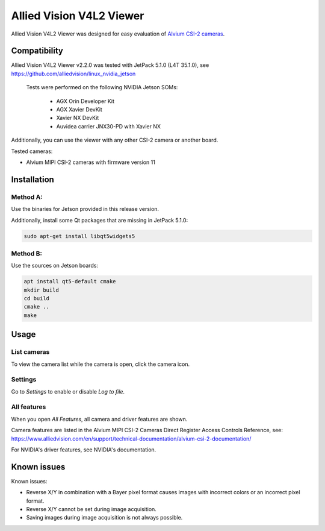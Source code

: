=========================
Allied Vision V4L2 Viewer
=========================
Allied Vision V4L2 Viewer was designed for easy evaluation of 
`Alvium CSI-2 cameras <https://www.alliedvision.com/en/products/embedded-vision-solutions/>`_. 

Compatibility
-------------
Allied Vision V4L2 Viewer v2.2.0 was tested with JetPack 5.1.0 (L4T 35.1.0), see https://github.com/alliedvision/linux_nvidia_jetson

 Tests were performed on the following NVIDIA Jetson SOMs: 

  - AGX Orin Developer Kit
  - AGX Xavier DevKit
  - Xavier NX DevKit
  - Auvidea carrier JNX30-PD with Xavier NX 

Additionally, you can use the viewer with any other CSI-2 camera or another board.

Tested cameras:

-  Alvium MIPI CSI-2 cameras with firmware version 11


Installation
------------
Method A:
^^^^^^^^^
Use the binaries for Jetson provided in this release version. 

Additionally, install some Qt packages that are missing in JetPack 5.1.0:

.. code-block:: bash

   sudo apt-get install libqt5widgets5



Method B:
^^^^^^^^^
Use the sources on Jetson boards:

.. code-block:: bash

   apt install qt5-default cmake
   mkdir build
   cd build
   cmake ..
   make


Usage
-----
List cameras
^^^^^^^^^^^^
To view the camera list while the camera is open, click the camera icon.

Settings
^^^^^^^^
Go to *Settings* to enable or disable *Log to file*.

All features
^^^^^^^^^^^^
When you open *All Features*, all camera and driver features are shown. 

| Camera features are listed in the Alvium MIPI CSI-2 Cameras Direct Register Access Controls Reference, see: 
| https://www.alliedvision.com/en/support/technical-documentation/alvium-csi-2-documentation/

For NVIDIA's driver features, see NVIDIA's documentation.

Known issues
------------
Known issues:

-  Reverse X/Y in combination with a Bayer pixel format causes images with incorrect colors or an incorrect pixel format.
-  Reverse X/Y cannot be set during image acquisition.
-  Saving images during image acquisition is not always possible. 


